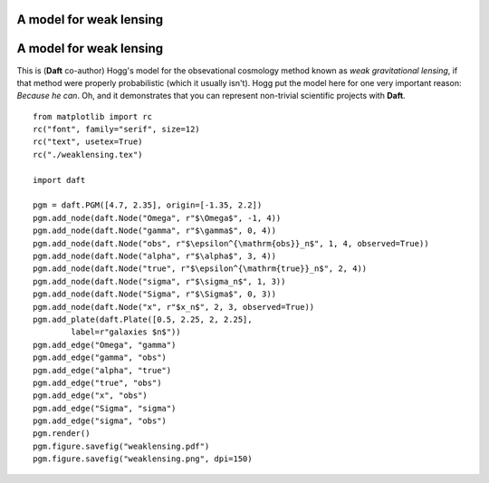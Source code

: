 .. _weaklensing:


A model for weak lensing
========================

.. figure:: /_static/examples/weaklensing.png


A model for weak lensing
========================

This is (**Daft** co-author) Hogg's model for the obsevational
cosmology method known as *weak gravitational lensing*, if that method
were properly probabilistic (which it usually isn't).  Hogg put the
model here for one very important reason: *Because he can*.  Oh, and
it demonstrates that you can represent non-trivial scientific projects
with **Daft**.



::

    
    from matplotlib import rc
    rc("font", family="serif", size=12)
    rc("text", usetex=True)
    rc("./weaklensing.tex")
    
    import daft
    
    pgm = daft.PGM([4.7, 2.35], origin=[-1.35, 2.2])
    pgm.add_node(daft.Node("Omega", r"$\Omega$", -1, 4))
    pgm.add_node(daft.Node("gamma", r"$\gamma$", 0, 4))
    pgm.add_node(daft.Node("obs", r"$\epsilon^{\mathrm{obs}}_n$", 1, 4, observed=True))
    pgm.add_node(daft.Node("alpha", r"$\alpha$", 3, 4))
    pgm.add_node(daft.Node("true", r"$\epsilon^{\mathrm{true}}_n$", 2, 4))
    pgm.add_node(daft.Node("sigma", r"$\sigma_n$", 1, 3))
    pgm.add_node(daft.Node("Sigma", r"$\Sigma$", 0, 3))
    pgm.add_node(daft.Node("x", r"$x_n$", 2, 3, observed=True))
    pgm.add_plate(daft.Plate([0.5, 2.25, 2, 2.25],
            label=r"galaxies $n$"))
    pgm.add_edge("Omega", "gamma")
    pgm.add_edge("gamma", "obs")
    pgm.add_edge("alpha", "true")
    pgm.add_edge("true", "obs")
    pgm.add_edge("x", "obs")
    pgm.add_edge("Sigma", "sigma")
    pgm.add_edge("sigma", "obs")
    pgm.render()
    pgm.figure.savefig("weaklensing.pdf")
    pgm.figure.savefig("weaklensing.png", dpi=150)
    

